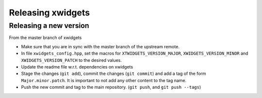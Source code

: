 .. Copyright (c) 2017, Johan Mabille and Sylvain Corlay

   Distributed under the terms of the BSD 3-Clause License.

   The full license is in the file LICENSE, distributed with this software.

Releasing xwidgets
==================

Releasing a new version
-----------------------

From the master branch of xwidgets 

- Make sure that you are in sync with the master branch of the upstream remote.
- In file ``xwidgets_config.hpp``, set the macros for ``XTWIDGETS_VERSION_MAJOR``, ``XWIDGETS_VERSION_MINOR`` and ``XWIDGETS_VERSION_PATCH`` to the desired values.
- Update the readme file w.r.t. dependencies on xwidgets 
- Stage the changes (``git add``), commit the changes (``git commit``) and add a tag of the form ``Major.minor.patch``. It is important to not add any other content to the tag name.
- Push the new commit and tag to the main repository. (``git push``, and ``git push --tags``)
